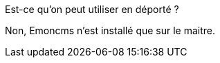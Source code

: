 [panel,primary]
.Est-ce qu'on peut utiliser en déporté ?
--
Non, Emoncms n'est installé que sur le maitre.
--
